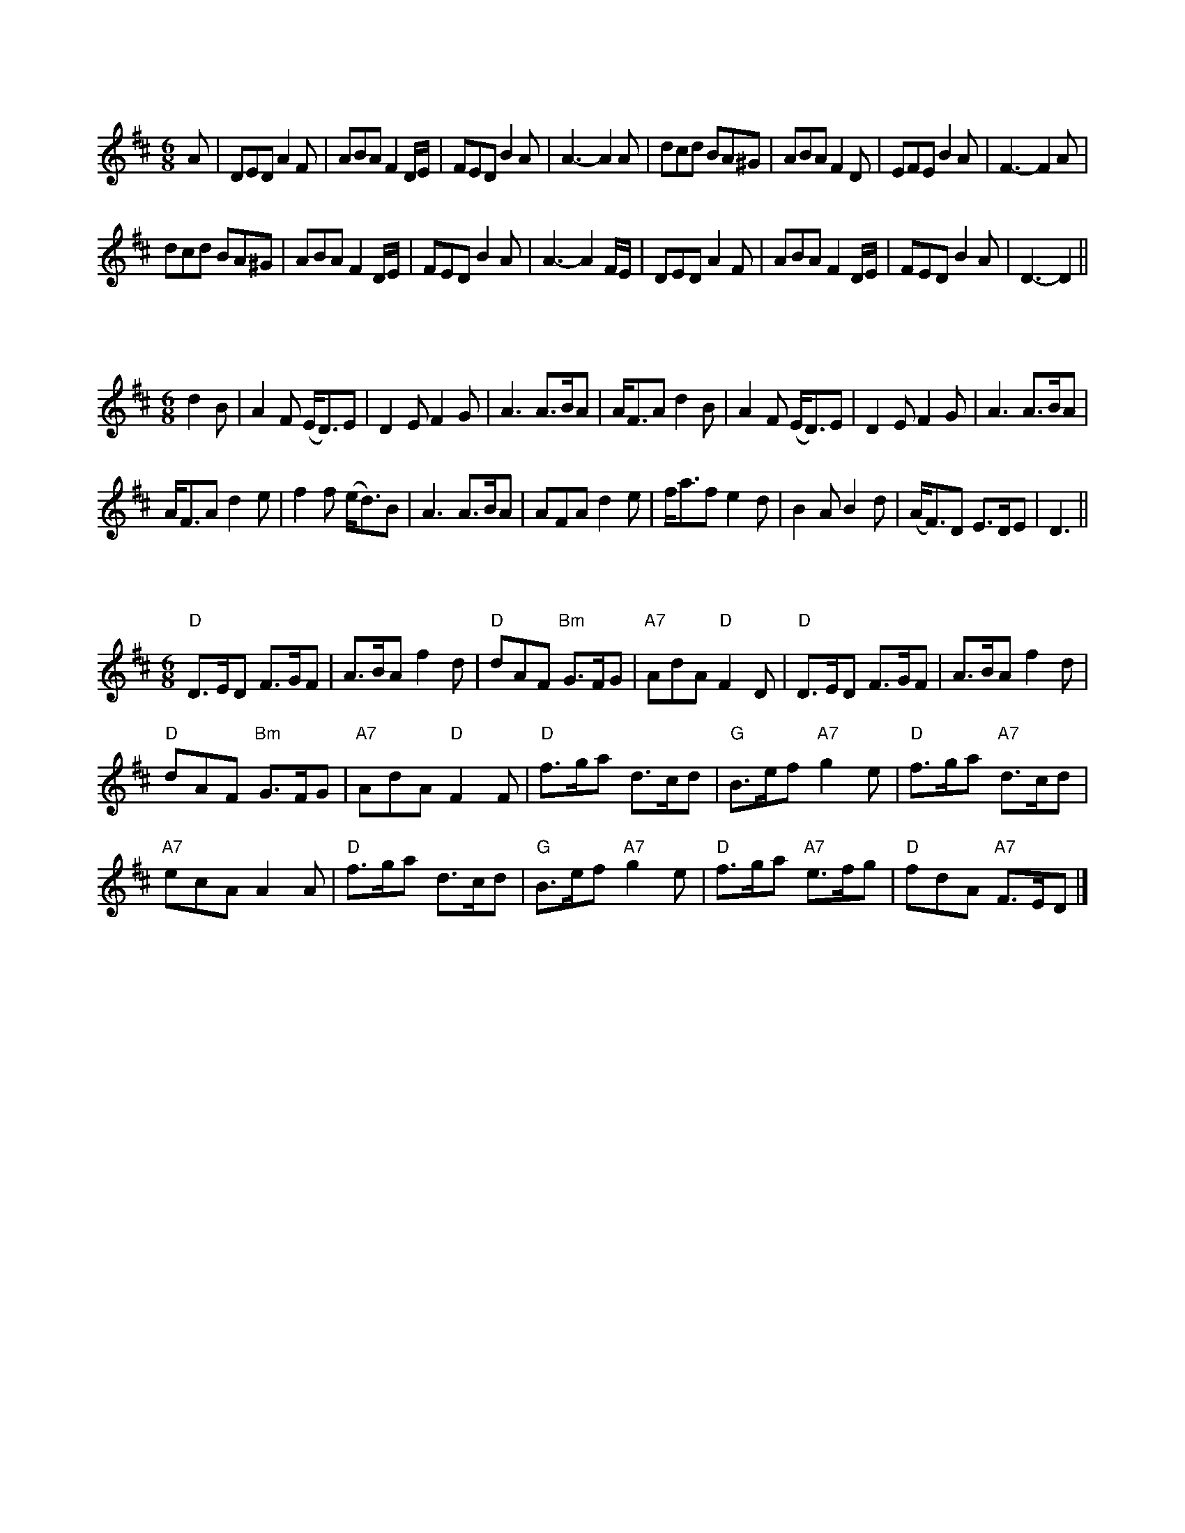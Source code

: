 X:1
L:1/8
M:6/8
K:D
 A | DED A2 F | ABA F2 D/E/ | FED B2 A | A3- A2 A | dcd BA^G | ABA F2 D | EFE B2 A | F3- F2 A |
 dcd BA^G | ABA F2 D/E/ | FED B2 A | A3- A2 F/E/ | DED A2 F | ABA F2 D/E/ | FED B2 A | D3- D2 ||

X:2
L:1/8
M:6/8
K:D
 d2 B | A2 F (E<D)E | D2 E F2 G | A3 A>BA | A<FA d2 B | A2 F (E<D)E | D2 E F2 G | A3 A>BA |
 A<FA d2 e | f2 f (e<d)B | A3 A>BA | AFA d2 e | f<af e2 d | B2 A B2 d | (A<F)D E>DE | D3 ||

X:3
L:1/8
M:6/8
K:D
"D" D>ED F>GF | A>BA f2 d |"D" dAF"Bm" G>FG |"A7" AdA"D" F2 D |"D" D>ED F>GF | A>BA f2 d |
"D" dAF"Bm" G>FG |"A7" AdA"D" F2 F |"D" f>ga d>cd |"G" B>ef"A7" g2 e |"D" f>ga"A7" d>cd |
"A7" ecA A2 A |"D" f>ga d>cd |"G" B>ef"A7" g2 e |"D" f>ga"A7" e>fg |"D" fdA"A7" F>ED |]

